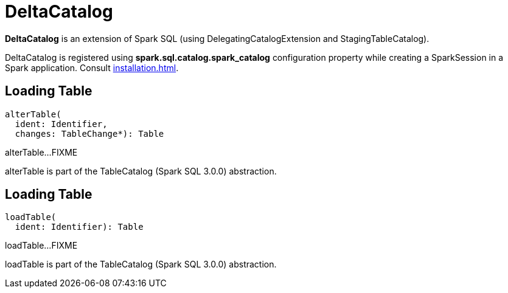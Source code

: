 = DeltaCatalog

*DeltaCatalog* is an extension of Spark SQL (using DelegatingCatalogExtension and StagingTableCatalog).

DeltaCatalog is registered using *spark.sql.catalog.spark_catalog* configuration property while creating a SparkSession in a Spark application. Consult xref:installation.adoc[].

== [[alterTable]] Loading Table

[source,scala]
----
alterTable(
  ident: Identifier,
  changes: TableChange*): Table
----

alterTable...FIXME

alterTable is part of the TableCatalog (Spark SQL 3.0.0) abstraction.

== [[loadTable]] Loading Table

[source,scala]
----
loadTable(
  ident: Identifier): Table
----

loadTable...FIXME

loadTable is part of the TableCatalog (Spark SQL 3.0.0) abstraction.
